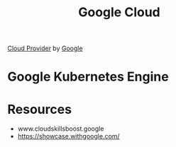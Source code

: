 :PROPERTIES:
:ID:       015B24DB-BCBF-4772-ADF4-2E2CFB9E3D22
:END:
#+title: Google Cloud


[[id:5D587E9E-0B00-46F6-B20C-6FAA065A574D][Cloud Provider]] by [[id:7e075b5d-67ab-495b-a167-07cf5af0d2f0][Google]]
* Google Kubernetes Engine
:PROPERTIES:
:ID:       F405FC2A-65FC-441C-BCAB-3B65D7656026
:ROAM_ALIASES: GKE
:END:
* Resources
+ www.cloudskillsboost.google
+ https://showcase.withgoogle.com/

